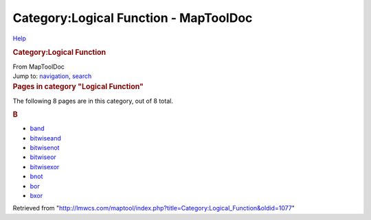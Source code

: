 ======================================
Category:Logical Function - MapToolDoc
======================================

.. contents::
   :depth: 3
..

.. container:: noprint
   :name: mw-page-base

.. container:: noprint
   :name: mw-head-base

.. container:: mw-body
   :name: content

   .. container:: mw-indicators

      .. container:: mw-indicator
         :name: mw-indicator-mw-helplink

         `Help <//www.mediawiki.org/wiki/Special:MyLanguage/Help:Categories>`__

   .. rubric:: Category:Logical Function
      :name: firstHeading
      :class: firstHeading

   .. container:: mw-body-content
      :name: bodyContent

      .. container::
         :name: siteSub

         From MapToolDoc

      .. container::
         :name: contentSub

      .. container:: mw-jump
         :name: jump-to-nav

         Jump to: `navigation <#mw-head>`__, `search <#p-search>`__

      .. container:: mw-content-ltr
         :name: mw-content-text

         .. container::

            .. container::
               :name: mw-pages

               .. rubric:: Pages in category "Logical Function"
                  :name: pages-in-category-logical-function

               The following 8 pages are in this category, out of 8
               total.

               .. container:: mw-content-ltr

                  .. container:: mw-category

                     .. container:: mw-category-group

                        .. rubric:: B
                           :name: b

                        -  `band <band>`__
                        -  `bitwiseand <bitwiseand>`__
                        -  `bitwisenot <bitwisenot>`__
                        -  `bitwiseor <bitwiseor>`__
                        -  `bitwisexor <bitwisexor>`__
                        -  `bnot <bnot>`__
                        -  `bor <bor>`__
                        -  `bxor <bxor>`__

      .. container:: printfooter

         Retrieved from
         "http://lmwcs.com/maptool/index.php?title=Category:Logical_Function&oldid=1077"

